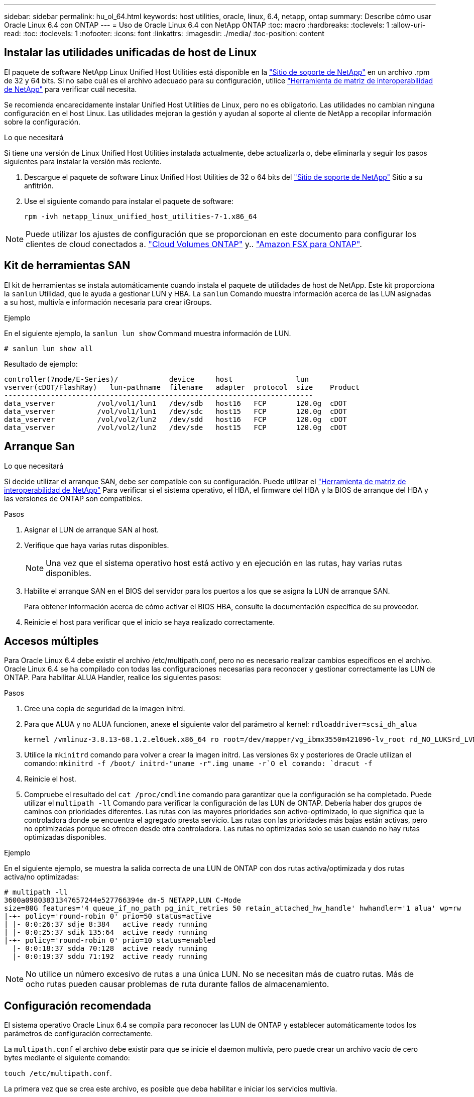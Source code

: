 ---
sidebar: sidebar 
permalink: hu_ol_64.html 
keywords: host utilities, oracle, linux, 6.4, netapp, ontap 
summary: Describe cómo usar Oracle Linux 6.4 con ONTAP 
---
= Uso de Oracle Linux 6.4 con NetApp ONTAP
:toc: macro
:hardbreaks:
:toclevels: 1
:allow-uri-read: 
:toc: 
:toclevels: 1
:nofooter: 
:icons: font
:linkattrs: 
:imagesdir: ./media/
:toc-position: content




== Instalar las utilidades unificadas de host de Linux

El paquete de software NetApp Linux Unified Host Utilities está disponible en la link:https://mysupport.netapp.com/NOW/cgi-bin/software/?product=Host+Utilities+-+SAN&platform=Linux["Sitio de soporte de NetApp"^] en un archivo .rpm de 32 y 64 bits. Si no sabe cuál es el archivo adecuado para su configuración, utilice link:https://mysupport.netapp.com/matrix/#welcome["Herramienta de matriz de interoperabilidad de NetApp"^] para verificar cuál necesita.

Se recomienda encarecidamente instalar Unified Host Utilities de Linux, pero no es obligatorio. Las utilidades no cambian ninguna configuración en el host Linux. Las utilidades mejoran la gestión y ayudan al soporte al cliente de NetApp a recopilar información sobre la configuración.

.Lo que necesitará
Si tiene una versión de Linux Unified Host Utilities instalada actualmente, debe actualizarla o, debe eliminarla y seguir los pasos siguientes para instalar la versión más reciente.

. Descargue el paquete de software Linux Unified Host Utilities de 32 o 64 bits del link:https://mysupport.netapp.com/NOW/cgi-bin/software/?product=Host+Utilities+-+SAN&platform=Linux["Sitio de soporte de NetApp"^] Sitio a su anfitrión.
. Use el siguiente comando para instalar el paquete de software:
+
`rpm -ivh netapp_linux_unified_host_utilities-7-1.x86_64`




NOTE: Puede utilizar los ajustes de configuración que se proporcionan en este documento para configurar los clientes de cloud conectados a. link:https://docs.netapp.com/us-en/cloud-manager-cloud-volumes-ontap/index.html["Cloud Volumes ONTAP"^] y.. link:https://docs.netapp.com/us-en/cloud-manager-fsx-ontap/index.html["Amazon FSX para ONTAP"^].



== Kit de herramientas SAN

El kit de herramientas se instala automáticamente cuando instala el paquete de utilidades de host de NetApp. Este kit proporciona la `sanlun` Utilidad, que le ayuda a gestionar LUN y HBA. La `sanlun` Comando muestra información acerca de las LUN asignadas a su host, multivía e información necesaria para crear iGroups.

.Ejemplo
En el siguiente ejemplo, la `sanlun lun show` Command muestra información de LUN.

[listing]
----
# sanlun lun show all
----
Resultado de ejemplo:

[listing]
----
controller(7mode/E-Series)/            device     host               lun
vserver(cDOT/FlashRay)   lun-pathname  filename   adapter  protocol  size    Product
-------------------------------------------------------------------------
data_vserver          /vol/vol1/lun1   /dev/sdb   host16   FCP       120.0g  cDOT
data_vserver          /vol/vol1/lun1   /dev/sdc   host15   FCP       120.0g  cDOT
data_vserver          /vol/vol2/lun2   /dev/sdd   host16   FCP       120.0g  cDOT
data_vserver          /vol/vol2/lun2   /dev/sde   host15   FCP       120.0g  cDOT
----


== Arranque San

.Lo que necesitará
Si decide utilizar el arranque SAN, debe ser compatible con su configuración. Puede utilizar el https://mysupport.netapp.com/matrix/imt.jsp?components=65623;64703;&solution=1&isHWU&src=IMT["Herramienta de matriz de interoperabilidad de NetApp"^] Para verificar si el sistema operativo, el HBA, el firmware del HBA y la BIOS de arranque del HBA y las versiones de ONTAP son compatibles.

.Pasos
. Asignar el LUN de arranque SAN al host.
. Verifique que haya varias rutas disponibles.
+

NOTE: Una vez que el sistema operativo host está activo y en ejecución en las rutas, hay varias rutas disponibles.

. Habilite el arranque SAN en el BIOS del servidor para los puertos a los que se asigna la LUN de arranque SAN.
+
Para obtener información acerca de cómo activar el BIOS HBA, consulte la documentación específica de su proveedor.

. Reinicie el host para verificar que el inicio se haya realizado correctamente.




== Accesos múltiples

Para Oracle Linux 6.4 debe existir el archivo /etc/multipath.conf, pero no es necesario realizar cambios específicos en el archivo. Oracle Linux 6.4 se ha compilado con todas las configuraciones necesarias para reconocer y gestionar correctamente las LUN de ONTAP. Para habilitar ALUA Handler, realice los siguientes pasos:

.Pasos
. Cree una copia de seguridad de la imagen initrd.
. Para que ALUA y no ALUA funcionen, anexe el siguiente valor del parámetro al kernel:
`rdloaddriver=scsi_dh_alua`
+
....
kernel /vmlinuz-3.8.13-68.1.2.el6uek.x86_64 ro root=/dev/mapper/vg_ibmx3550m421096-lv_root rd_NO_LUKSrd_LVM_LV=vg_ibmx3550m421096/lv_root LANG=en_US.UTF-8 rd_NO_MDSYSFONT=latarcyrheb-sun16 crashkernel=256M KEYBOARDTYPE=pc KEYTABLE=us rd_LVM_LV=vg_ibmx3550m421096/lv_swap rd_NO_DM rhgb quiet rdloaddriver=scsi_dh_alua
....
. Utilice la `mkinitrd` comando para volver a crear la imagen initrd. Las versiones 6x y posteriores de Oracle utilizan el comando: `mkinitrd -f /boot/ initrd-"uname -r".img uname -r`O el comando: `dracut -f`
. Reinicie el host.
. Compruebe el resultado del `cat /proc/cmdline` comando para garantizar que la configuración se ha completado. Puede utilizar el `multipath -ll` Comando para verificar la configuración de las LUN de ONTAP. Debería haber dos grupos de caminos con prioridades diferentes. Las rutas con las mayores prioridades son activo-optimizado, lo que significa que la controladora donde se encuentra el agregado presta servicio. Las rutas con las prioridades más bajas están activas, pero no optimizadas porque se ofrecen desde otra controladora. Las rutas no optimizadas solo se usan cuando no hay rutas optimizadas disponibles.


.Ejemplo
En el siguiente ejemplo, se muestra la salida correcta de una LUN de ONTAP con dos rutas activa/optimizada y dos rutas activa/no optimizadas:

[listing]
----
# multipath -ll
3600a09803831347657244e527766394e dm-5 NETAPP,LUN C-Mode
size=80G features='4 queue_if_no_path pg_init_retries 50 retain_attached_hw_handle' hwhandler='1 alua' wp=rw
|-+- policy='round-robin 0' prio=50 status=active
| |- 0:0:26:37 sdje 8:384   active ready running
| |- 0:0:25:37 sdik 135:64  active ready running
|-+- policy='round-robin 0' prio=10 status=enabled
  |- 0:0:18:37 sdda 70:128  active ready running
  |- 0:0:19:37 sddu 71:192  active ready running
----

NOTE: No utilice un número excesivo de rutas a una única LUN. No se necesitan más de cuatro rutas. Más de ocho rutas pueden causar problemas de ruta durante fallos de almacenamiento.



== Configuración recomendada

El sistema operativo Oracle Linux 6.4 se compila para reconocer las LUN de ONTAP y establecer automáticamente todos los parámetros de configuración correctamente.

La `multipath.conf` el archivo debe existir para que se inicie el daemon multivía, pero puede crear un archivo vacío de cero bytes mediante el siguiente comando:

`touch /etc/multipath.conf`.

La primera vez que se crea este archivo, es posible que deba habilitar e iniciar los servicios multivía.

[listing]
----
# chkconfig multipathd on
# /etc/init.d/multipathd start
----
* No es necesario añadir nada directamente al `multipath.conf` archivo a menos que tenga dispositivos que no desee gestionar la función de acceso multivía o que tenga una configuración existente que anula los valores predeterminados.
* Puede añadir la siguiente sintaxis al `multipath.conf` archivo para excluir los dispositivos no deseados:
+
** Reemplace la <DevId> por la cadena WWID del dispositivo que desea excluir:
+
[listing]
----
blacklist {
        wwid <DevId>
        devnode "^(ram|raw|loop|fd|md|dm-|sr|scd|st)[0-9]*"
        devnode "^hd[a-z]"
        devnode "^cciss.*"
}
----




.Ejemplo
En este ejemplo: `sda` Es el disco SCSI local que necesitamos agregar a la lista negra.

.Pasos
. Ejecute el siguiente comando para determinar el WWID:
+
[listing]
----
# /lib/udev/scsi_id -gud /dev/sda
360030057024d0730239134810c0cb833
----
. Añada este WWID a la estrofa de la lista negra `/etc/multipath.conf`:
+
[listing]
----
blacklist {
     wwid   360030057024d0730239134810c0cb833
     devnode "^(ram|raw|loop|fd|md|dm-|sr|scd|st)[0-9]*"
     devnode "^hd[a-z]"
     devnode "^cciss.*"
}
----


Siempre debe comprobar su `/etc/multipath.conf` archivo para configuraciones heredadas, especialmente en la sección de valores predeterminados, que podría estar anulando los valores predeterminados.

La siguiente tabla demuestra lo crítico `multipathd` Parámetros para las LUN de ONTAP y los valores necesarios. Si un host está conectado a LUN de otros proveedores y cualquiera de estos parámetros se anula, deben corregirse con estrofas más adelante en el `multipath.conf` Archivo que se aplica específicamente a las LUN de ONTAP. Si esto no se hace, es posible que las LUN de ONTAP no funcionen según se espera. Solo debe anular estos valores predeterminados en consulta con NetApp y/o el proveedor de SO y solo cuando comprenda completamente el impacto.

[cols="2*"]
|===
| Parámetro | Ajuste 


| detect_prio | sí 


| dev_loss_tmo | "infinito" 


| conmutación tras recuperación | inmediata 


| fast_io_fail_tmo | 5 


| funciones | "3 queue_if_no_path pg_init_retries 50" 


| flush_on_last_del | "sí" 


| manipulador_hardware | "0" 


| no_path_retry | cola 


| comprobador_de_rutas | "tur" 


| política_agrupación_ruta | "group_by_prio" 


| selector_de_rutas | "operación por turnos 0" 


| intervalo_sondeo | 5 


| prioridad | "ONTAP" 


| producto | LUN.* 


| retain_attached_hw_handler | sí 


| rr_weight | "uniforme" 


| nombres_descriptivos_usuario | no 


| proveedor | NETAPP 
|===
.Ejemplo
El ejemplo siguiente muestra cómo corregir un valor predeterminado anulado. En este caso, el `multipath.conf` el archivo define los valores para `path_checker` y.. `detect_prio` Que no son compatibles con las LUN de ONTAP. Si no se pueden quitar debido a que aún hay otras cabinas SAN conectadas al host, estos parámetros pueden corregirse específicamente para LUN de ONTAP con una sección de dispositivo.

[listing]
----
defaults {
 path_checker readsector0
 detect_prio no
 }
devices {
 device {
 vendor "NETAPP "
 product "LUN.*"
 path_checker tur
 detect_prio yes
 }
}
----

NOTE: Para configurar Oracle Linux 6.4 RedHat Enterprise Kernel (RHCK), utilice link:hu_rhel_64.html#recommended-settings["configuración recomendada"] Para Red Hat Enterprise Linux (RHEL) 6.4.



== Problemas y limitaciones conocidos

[cols="4*"]
|===
| ID de error de NetApp | Título | Descripción | ID Bugzilla 


| link:https://mysupport.netapp.com/NOW/cgi-bin/bol?Type=Detail&Display=713555["713555"^] | Los restablecimientos del adaptador QLogic se ven en OL6.4 y OL5.9 con UEK2 en errores de la controladora, como la toma de control/devolución y el reinicio | Los restablecimientos del adaptador de QLogic se ven en hosts OL6.4 con UEK2 (kernel-uek-2.6.39-400.17.1.el6uek) o OL5.9 con hosts UEK2 (kernel-uek-2.6.39 400.17.1.el5uek) cuando se producen fallos de controladora (como la toma de control, la restauración y los reinicios). Estos reajustes son intermitentes. Cuando se restablece este adaptador, es posible que se produzca una interrupción de I/o prolongada (en ocasiones, más de 10 minutos) hasta que el adaptador se restablece correctamente y el estado de las rutas se actualiza mediante dm-multipath. En /var/log/messages, se ven mensajes similares a los siguientes cuando se produce un fallo: Kernel: Ql2xxx [0000:11:00.0]-8018:0: ADAPTADOR RESET EMITIDO nexus=0:2:13. Esto se observa con la versión kernel: On OL6.4: Kernel-uek-2.6.39-400.17.1.el6uek en OL5.9: Kernel-uek-2.6.39-400.17.1.el5uek | link:https://bugzilla.oracle.com/bugzilla/show_bug.cgi?id=13999["13999"^] 


| link:htthttps://mysupport.netapp.com/NOW/cgi-bin/bol?Type=Detail&Display=715217["715217"^] | El retraso en la recuperación de rutas en hosts OL6.4 o OL5.9 con UEK2 puede provocar una reanudación de la I/o en fallos de la controladora o de la estructura | Cuando se produce un fallo de la controladora (conmutación al nodo de respaldo o retorno del almacenamiento, reinicios, etc.) o un error de estructura (habilitación o deshabilitación de puerto de FC) con I/o en hosts de Oracle Linux 6.4 o Oracle Linux 5.9 con kernel UEK2, la recuperación de rutas por DM-Multipath tarda mucho (4 minutos. a 10 min). A veces, durante las rutas que se recuperan al estado activo, también se ven los siguientes errores del controlador lpfc: Kernel: sd 0:0:8:3: [sdlt] Resultado: Hostbyte=DID_ERROR driverbyte=DRIVER_OK debido a este retraso en la recuperación de la ruta durante los eventos de fallo, la E/S también retrasa la reanudación. OL 6.4 versiones: Device-mapper-1.02.77-9.el6 device-mapper-multipath-0.4.9-64.0.1.el6 kernel-uek-2.6.39-400.17.1.el6uek 5.9 versiones: Device-mapper-1.02.77-9.el5 device-mapper-multipath-0.4.9-64.0.1.el5 kernel-uek-2.6.elek-39.400.17.1 | link:https://bugzilla.oracle.com/bugzilla/show_bug.cgi?id=14001["14001"^] 


| link:https://mysupport.netapp.com/NOW/cgi-bin/bol?Type=Detail&Display=709911["709911"^] | DM Multipath en OL6.4 y OL5.9 iSCSI con kernel UEK2 tarda mucho en actualizar el estado de la ruta de LUN después de un fallo de almacenamiento | En sistemas que ejecutan Oracle Linux 6 Update 4 y Oracle Linux 5 Update 9 iSCSI con Unbreakable Enterprise Kernel Release 2 (UEK2), se ha observado un problema durante los eventos de fallo del almacenamiento en los que DM Multipath (DMMP) tarda unos 15 minutos en actualizar el estado de la ruta de los dispositivos (DM) de Device Mapper (LUN). Si ejecuta el comando "multipath -ll" durante este intervalo, el estado de la ruta se muestra como "failed ready running" (error en ejecución) para ese dispositivo DM (LUN). El estado de la ruta finalmente se actualiza como "activo Ready running". Este problema se ve con la siguiente versión: Oracle Linux 6 Update 4: UEK2 Kernel: 2.6.39-400.17.1.el6uek.x86_64 Multipath: Device-mapper-multipath-0.4.9-64.0.el6.x86_64 iSCSI: iscsi-initiator-6.2.0.873-2.0.1.el6.x86_64_5-9_39-9_400.17.1_2.6-6.2_64.0_64_0.872_0.4-_host: Multipath_-64--.16.0--.---__Linux_----.0---.0 | link:http://bugzilla.oracle.com/bugzilla/show_bug.cgi?id=13984["13984"^] 


| link:https://mysupport.netapp.com/NOW/cgi-bin/bol?Type=Detail&Display=739909["739909"^] | La llamada del sistema SG_IO ioctl falla en dispositivos dm-multipath después de un error de FC en hosts OL6.x y OL5.x con UEK2 | Se observa un problema en los hosts Oracle Linux 6.x con el kernel UEK2 y los hosts Oracle Linux 5.x con kernel UEK2. Los comandos sg_* de un dispositivo multipath fallan con el código de error EAGAIN (errno) después de un error de estructura que hace que todas las rutas del grupo de rutas activas se desencuentren. Este problema solo se observa cuando no se producen operaciones de I/o en los dispositivos multivía. El siguiente es un ejemplo: # sg_inq -v /dev/mapper/3600a098041764937303f436c75324370 consulta cdb: 12 00 00 00 24 00 ioctl(SG_IO v3) falló con os_err (errno) = 11 consulta: Pase a través de error de sistema operativo: El recurso temporalmente no está disponible HDIO_GET_iocl IDENTIDAD falló: El recurso no está disponible temporalmente [11] tanto LA CONSULTA SCSI como la recuperación de la información ATA han fallado en las llamadas /dev/mapper/3600a098041764937303f436c75324370 # este problema se produce porque la conmutación del grupo de rutas a otros grupos activos no se activa durante las llamadas de ioctl() cuando no se produce ninguna E/S en el dispositivo DM-Multipath. El problema se ha observado en las siguientes versiones de kernel-uek y Device-mapper-multipath packages: OL6.4 Versions: Kernel-uek-2.6.39-400.17.1.el6uek device-mapper-multipath-0.4.9-64.0.1.el6 OL5.9: Kernel-uek-2.6.39-400.17.1.el5uek-Device-0.4.9-64.0.el5--.el5uek-multipath-..1..el5- | link:https://bugzilla.oracle.com/bugzilla/show_bug.cgi?id=14082["14082"^] 
|===

NOTE: Para ver los problemas conocidos de Oracle Linux (kernel compatible con Red Hat), consulte link:hu_rhel_64.html#known-problems-and-limitations["problemas conocidos"] Para Red Hat Enterprise Linux (RHEL) 6.4.



== Notas de la versión



=== Mirroring de ASM

El mirroring de Gestión Automática de Almacenamiento (ASM) puede requerir cambios en la configuración de multivía de Linux para permitir que ASM reconozca un problema y realice el cambio a un grupo de fallos alternativo. La mayoría de las configuraciones de ASM en ONTAP utilizan redundancia externa, lo que significa que la cabina externa ofrece protección de datos y ASM no refleja datos. Algunos sitios utilizan ASM con redundancia normal para proporcionar duplicación bidireccional, normalmente en diferentes sitios. Consulte link:https://www.netapp.com/us/media/tr-3633.pdf["Bases de datos de Oracle en ONTAP"^] para obtener más información.
